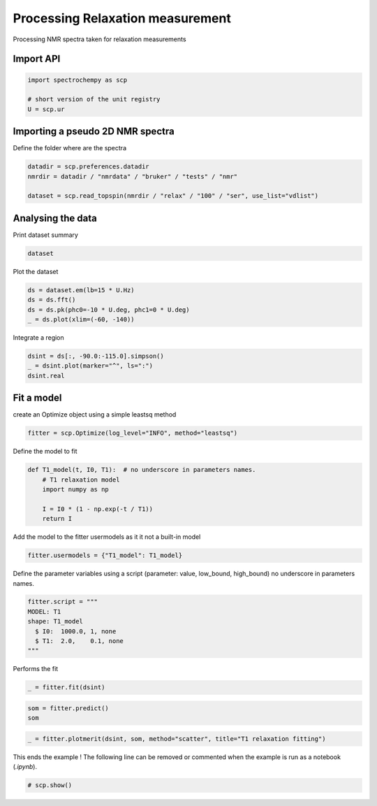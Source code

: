 
.. DO NOT EDIT.
.. THIS FILE WAS AUTOMATICALLY GENERATED BY SPHINX-GALLERY.
.. TO MAKE CHANGES, EDIT THE SOURCE PYTHON FILE:
.. "gettingstarted/examples/gallery/auto_examples_processing/nmr/plot_processing_nmr_relax.py"
.. LINE NUMBERS ARE GIVEN BELOW.

.. only:: html

    .. note::
        :class: sphx-glr-download-link-note

        :ref:`Go to the end <sphx_glr_download_gettingstarted_examples_gallery_auto_examples_processing_nmr_plot_processing_nmr_relax.py>`
        to download the full example code.

.. rst-class:: sphx-glr-example-title

.. _sphx_glr_gettingstarted_examples_gallery_auto_examples_processing_nmr_plot_processing_nmr_relax.py:


Processing Relaxation measurement
=================================
Processing NMR spectra taken for relaxation measurements

.. GENERATED FROM PYTHON SOURCE LINES 15-17

Import API
----------

.. GENERATED FROM PYTHON SOURCE LINES 17-22

.. code-block:: Python

    import spectrochempy as scp

    # short version of the unit registry
    U = scp.ur








.. GENERATED FROM PYTHON SOURCE LINES 23-26

Importing a pseudo 2D NMR spectra
---------------------------------
Define the folder where are the spectra

.. GENERATED FROM PYTHON SOURCE LINES 26-31

.. code-block:: Python

    datadir = scp.preferences.datadir
    nmrdir = datadir / "nmrdata" / "bruker" / "tests" / "nmr"

    dataset = scp.read_topspin(nmrdir / "relax" / "100" / "ser", use_list="vdlist")








.. GENERATED FROM PYTHON SOURCE LINES 32-35

Analysing the data
---------------------
Print dataset summary

.. GENERATED FROM PYTHON SOURCE LINES 35-37

.. code-block:: Python

    dataset






.. raw:: html

    <div class="output_subarea output_html rendered_html output_result">
    <table style='background:transparent'>
    <tr><td style='padding-right:5px; padding-bottom:0px; padding-top:0px; width:124px'><font color='green'>         name</font> </td><td style='text-align:left; padding-bottom:0px; padding-top:0px; border:.5px solid lightgray;  '> relax expno:100 procno:1 (SER)</td><tr>
    <tr><td style='padding-right:5px; padding-bottom:0px; padding-top:0px; width:124px'><font color='green'>       author</font> </td><td style='text-align:left; padding-bottom:0px; padding-top:0px; border:.5px solid lightgray;  '> runner@fv-az1670-365</td><tr>
    <tr><td style='padding-right:5px; padding-bottom:0px; padding-top:0px; width:124px'><font color='green'>      created</font> </td><td style='text-align:left; padding-bottom:0px; padding-top:0px; border:.5px solid lightgray;  '> 2025-02-18 09:38:44+00:00</td><tr>
    <tr><td style='padding-right:5px; padding-bottom:0px; padding-top:0px; width:124px'><strong>          DATA </strong></td><td style='text-align:left; padding-bottom:0px; padding-top:0px; padding-top:10px; '><hr/></td><tr>
    <tr><td style='padding-right:5px; padding-bottom:0px; padding-top:0px; width:124px'><font color='green'>        title</font> </td><td style='text-align:left; padding-bottom:0px; padding-top:0px; border:.5px solid lightgray;  '> intensity</td><tr>
    <tr><td style='padding-right:5px; padding-bottom:0px; padding-top:0px; width:124px'><font color='green'>       values</font> </td><td style='text-align:left; padding-bottom:0px; padding-top:0px; border:.5px solid lightgray;  '> <div><font color='blue'>         R[[  0.5522    2.137 ...   -1.437 -0.02603]<br/>           [   1.099    3.404 ...  -0.6497  -0.0129]<br/>           ...<br/>           [   1.603     5.99 ...    4.959  0.09235]<br/>           [    1.61     6.14 ...  -0.7725 -0.01501]] pp<br/>         I[[  -1.513   -2.733 ...    4.471  0.08437]<br/>           [  -2.496   -4.623 ...   -6.003  -0.1152]<br/>           ...<br/>           [   -4.25   -7.726 ...    4.695  0.08693]<br/>           [  -4.302    -7.69 ...    0.222 0.004867]] pp</font></div></td><tr>
    <tr><td style='padding-right:5px; padding-bottom:0px; padding-top:0px; width:124px'><font color='green'>        shape</font> </td><td style='text-align:left; padding-bottom:0px; padding-top:0px; border:.5px solid lightgray;  '> (y:9, x:1982(complex))</td><tr>
    <tr><td style='padding-right:5px; padding-bottom:0px; padding-top:0px; width:124px'><strong>     DIMENSION `x`</strong></td><td style='text-align:left; padding-bottom:0px; padding-top:0px; padding-top:10px; '><hr/></td><tr>
    <tr><td style='padding-right:5px; padding-bottom:0px; padding-top:0px; width:124px'><font color='green'>         size</font> </td><td style='text-align:left; padding-bottom:0px; padding-top:0px; border:.5px solid lightgray;  '> 1982</td><tr>
    <tr><td style='padding-right:5px; padding-bottom:0px; padding-top:0px; width:124px'><font color='green'>        title</font> </td><td style='text-align:left; padding-bottom:0px; padding-top:0px; border:.5px solid lightgray;  '> F2 acquisition time</td><tr>
    <tr><td style='padding-right:5px; padding-bottom:0px; padding-top:0px; width:124px'><font color='green'>  coordinates</font> </td><td style='text-align:left; padding-bottom:0px; padding-top:0px; border:.5px solid lightgray;  '> <div><font color='blue'>[       0      6.4 ... 1.267e+04 1.268e+04] µs</font></div></td><tr>
    <tr><td style='padding-right:5px; padding-bottom:0px; padding-top:0px; width:124px'><strong>     DIMENSION `y`</strong></td><td style='text-align:left; padding-bottom:0px; padding-top:0px; padding-top:10px; '><hr/></td><tr>
    <tr><td style='padding-right:5px; padding-bottom:0px; padding-top:0px; width:124px'><font color='green'>         size</font> </td><td style='text-align:left; padding-bottom:0px; padding-top:0px; border:.5px solid lightgray;  '> 9</td><tr>
    <tr><td style='padding-right:5px; padding-bottom:0px; padding-top:0px; width:124px'><font color='green'>        title</font> </td><td style='text-align:left; padding-bottom:0px; padding-top:0px; border:.5px solid lightgray;  '> time</td><tr>
    <tr><td style='padding-right:5px; padding-bottom:0px; padding-top:0px; width:124px'><font color='green'>  coordinates</font> </td><td style='text-align:left; padding-bottom:0px; padding-top:0px; border:.5px solid lightgray;  '> <div><font color='blue'>[       1        2 ...       20       50] s</font></div></td><tr>
    </table>
    </div>
    <br />
    <br />

.. GENERATED FROM PYTHON SOURCE LINES 38-39

Plot the dataset

.. GENERATED FROM PYTHON SOURCE LINES 39-45

.. code-block:: Python

    ds = dataset.em(lb=15 * U.Hz)
    ds = ds.fft()
    ds = ds.pk(phc0=-10 * U.deg, phc1=0 * U.deg)
    _ = ds.plot(xlim=(-60, -140))





.. image-sg:: /gettingstarted/examples/gallery/auto_examples_processing/nmr/images/sphx_glr_plot_processing_nmr_relax_001.png
   :alt: plot processing nmr relax
   :srcset: /gettingstarted/examples/gallery/auto_examples_processing/nmr/images/sphx_glr_plot_processing_nmr_relax_001.png
   :class: sphx-glr-single-img





.. GENERATED FROM PYTHON SOURCE LINES 46-47

Integrate a region

.. GENERATED FROM PYTHON SOURCE LINES 47-51

.. code-block:: Python

    dsint = ds[:, -90.0:-115.0].simpson()
    _ = dsint.plot(marker="^", ls=":")
    dsint.real




.. image-sg:: /gettingstarted/examples/gallery/auto_examples_processing/nmr/images/sphx_glr_plot_processing_nmr_relax_002.png
   :alt: plot processing nmr relax
   :srcset: /gettingstarted/examples/gallery/auto_examples_processing/nmr/images/sphx_glr_plot_processing_nmr_relax_002.png
   :class: sphx-glr-single-img



.. raw:: html

    <div class="output_subarea output_html rendered_html output_result">
    <table style='background:transparent'>
    <tr><td style='padding-right:5px; padding-bottom:0px; padding-top:0px; width:124px'><font color='green'>         name</font> </td><td style='text-align:left; padding-bottom:0px; padding-top:0px; border:.5px solid lightgray;  '> relax expno:100 procno:1 (SER)</td><tr>
    <tr><td style='padding-right:5px; padding-bottom:0px; padding-top:0px; width:124px'><font color='green'>       author</font> </td><td style='text-align:left; padding-bottom:0px; padding-top:0px; border:.5px solid lightgray;  '> runner@fv-az1670-365</td><tr>
    <tr><td style='padding-right:5px; padding-bottom:0px; padding-top:0px; width:124px'><font color='green'>      created</font> </td><td style='text-align:left; padding-bottom:0px; padding-top:0px; border:.5px solid lightgray;  '> 2025-02-18 09:38:44+00:00</td><tr>
    <tr><td style='padding-right:5px; padding-bottom:0px; padding-top:0px; width:124px'><font color='green'>  description</font> </td><td style='text-align:left; padding-bottom:0px; padding-top:0px; border:.5px solid lightgray;  '> <div>Integration of NDDataset 'relax expno:100 procno:1 (SER)' along dim: 'x'.</div></td><tr>
    <tr><td style='padding-right:5px; padding-bottom:0px; padding-top:0px; width:124px'><font color='green'>      history</font> </td><td style='text-align:left; padding-bottom:0px; padding-top:0px; border:.5px solid lightgray;  '> <div>2025-02-18 09:38:44+00:00> Dataset resulting from application of `simpson` method</div></td><tr>
    <tr><td style='padding-right:5px; padding-bottom:0px; padding-top:0px; width:124px'><strong>          DATA </strong></td><td style='text-align:left; padding-bottom:0px; padding-top:0px; padding-top:10px; '><hr/></td><tr>
    <tr><td style='padding-right:5px; padding-bottom:0px; padding-top:0px; width:124px'><font color='green'>        title</font> </td><td style='text-align:left; padding-bottom:0px; padding-top:0px; border:.5px solid lightgray;  '> area</td><tr>
    <tr><td style='padding-right:5px; padding-bottom:0px; padding-top:0px; width:124px'><font color='green'>       values</font> </td><td style='text-align:left; padding-bottom:0px; padding-top:0px; border:.5px solid lightgray;  '> <div><font color='blue'>         [    1556     2472 ...     4253     4284] pp⋅ppm</font></div></td><tr>
    <tr><td style='padding-right:5px; padding-bottom:0px; padding-top:0px; width:124px'><font color='green'>         size</font> </td><td style='text-align:left; padding-bottom:0px; padding-top:0px; border:.5px solid lightgray;  '> 9</td><tr>
    <tr><td style='padding-right:5px; padding-bottom:0px; padding-top:0px; width:124px'><strong>     DIMENSION `y`</strong></td><td style='text-align:left; padding-bottom:0px; padding-top:0px; padding-top:10px; '><hr/></td><tr>
    <tr><td style='padding-right:5px; padding-bottom:0px; padding-top:0px; width:124px'><font color='green'>         size</font> </td><td style='text-align:left; padding-bottom:0px; padding-top:0px; border:.5px solid lightgray;  '> 9</td><tr>
    <tr><td style='padding-right:5px; padding-bottom:0px; padding-top:0px; width:124px'><font color='green'>        title</font> </td><td style='text-align:left; padding-bottom:0px; padding-top:0px; border:.5px solid lightgray;  '> time</td><tr>
    <tr><td style='padding-right:5px; padding-bottom:0px; padding-top:0px; width:124px'><font color='green'>  coordinates</font> </td><td style='text-align:left; padding-bottom:0px; padding-top:0px; border:.5px solid lightgray;  '> <div><font color='blue'>[       1        2 ...       20       50] s</font></div></td><tr>
    </table>
    </div>
    <br />
    <br />

.. GENERATED FROM PYTHON SOURCE LINES 52-55

Fit a model
-----------
create an Optimize object using a simple leastsq method

.. GENERATED FROM PYTHON SOURCE LINES 55-58

.. code-block:: Python

    fitter = scp.Optimize(log_level="INFO", method="leastsq")









.. GENERATED FROM PYTHON SOURCE LINES 59-60

Define the model to fit

.. GENERATED FROM PYTHON SOURCE LINES 60-68

.. code-block:: Python

    def T1_model(t, I0, T1):  # no underscore in parameters names.
        # T1 relaxation model
        import numpy as np

        I = I0 * (1 - np.exp(-t / T1))
        return I









.. GENERATED FROM PYTHON SOURCE LINES 69-70

Add the model to the fitter usermodels as it it not a built-in model

.. GENERATED FROM PYTHON SOURCE LINES 70-72

.. code-block:: Python

    fitter.usermodels = {"T1_model": T1_model}








.. GENERATED FROM PYTHON SOURCE LINES 73-76

Define the parameter variables using a script
(parameter: value, low_bound,  high_bound)
no underscore in parameters names.

.. GENERATED FROM PYTHON SOURCE LINES 76-83

.. code-block:: Python

    fitter.script = """
    MODEL: T1
    shape: T1_model
      $ I0:  1000.0, 1, none
      $ T1:  2.0,    0.1, none
    """








.. GENERATED FROM PYTHON SOURCE LINES 84-85

Performs the fit

.. GENERATED FROM PYTHON SOURCE LINES 85-87

.. code-block:: Python

    _ = fitter.fit(dsint)





.. rst-class:: sphx-glr-script-out

 .. code-block:: none

        



.. GENERATED FROM PYTHON SOURCE LINES 88-91

.. code-block:: Python

    som = fitter.predict()
    som






.. raw:: html

    <div class="output_subarea output_html rendered_html output_result">
    <table style='background:transparent'>
    <tr><td style='padding-right:5px; padding-bottom:0px; padding-top:0px; width:124px'><font color='green'>         name</font> </td><td style='text-align:left; padding-bottom:0px; padding-top:0px; border:.5px solid lightgray;  '> relax expno:100 procno:1 (SER)_Optimize.inverse_transform</td><tr>
    <tr><td style='padding-right:5px; padding-bottom:0px; padding-top:0px; width:124px'><font color='green'>       author</font> </td><td style='text-align:left; padding-bottom:0px; padding-top:0px; border:.5px solid lightgray;  '> runner@fv-az1670-365</td><tr>
    <tr><td style='padding-right:5px; padding-bottom:0px; padding-top:0px; width:124px'><font color='green'>      created</font> </td><td style='text-align:left; padding-bottom:0px; padding-top:0px; border:.5px solid lightgray;  '> 2025-02-18 09:38:44+00:00</td><tr>
    <tr><td style='padding-right:5px; padding-bottom:0px; padding-top:0px; width:124px'><font color='green'>      history</font> </td><td style='text-align:left; padding-bottom:0px; padding-top:0px; border:.5px solid lightgray;  '> <div>2025-02-18 09:38:44+00:00> Created using method Optimize.inverse_transform</div></td><tr>
    <tr><td style='padding-right:5px; padding-bottom:0px; padding-top:0px; width:124px'><strong>          DATA </strong></td><td style='text-align:left; padding-bottom:0px; padding-top:0px; padding-top:10px; '><hr/></td><tr>
    <tr><td style='padding-right:5px; padding-bottom:0px; padding-top:0px; width:124px'><font color='green'>        title</font> </td><td style='text-align:left; padding-bottom:0px; padding-top:0px; border:.5px solid lightgray;  '> area</td><tr>
    <tr><td style='padding-right:5px; padding-bottom:0px; padding-top:0px; width:124px'><font color='green'>       values</font> </td><td style='text-align:left; padding-bottom:0px; padding-top:0px; border:.5px solid lightgray;  '> <div><font color='blue'>         [    1500     2467 ...     4223     4223] pp⋅ppm</font></div></td><tr>
    <tr><td style='padding-right:5px; padding-bottom:0px; padding-top:0px; width:124px'><font color='green'>         size</font> </td><td style='text-align:left; padding-bottom:0px; padding-top:0px; border:.5px solid lightgray;  '> 9</td><tr>
    <tr><td style='padding-right:5px; padding-bottom:0px; padding-top:0px; width:124px'><strong>     DIMENSION `y`</strong></td><td style='text-align:left; padding-bottom:0px; padding-top:0px; padding-top:10px; '><hr/></td><tr>
    <tr><td style='padding-right:5px; padding-bottom:0px; padding-top:0px; width:124px'><font color='green'>         size</font> </td><td style='text-align:left; padding-bottom:0px; padding-top:0px; border:.5px solid lightgray;  '> 9</td><tr>
    <tr><td style='padding-right:5px; padding-bottom:0px; padding-top:0px; width:124px'><font color='green'>        title</font> </td><td style='text-align:left; padding-bottom:0px; padding-top:0px; border:.5px solid lightgray;  '> time</td><tr>
    <tr><td style='padding-right:5px; padding-bottom:0px; padding-top:0px; width:124px'><font color='green'>  coordinates</font> </td><td style='text-align:left; padding-bottom:0px; padding-top:0px; border:.5px solid lightgray;  '> <div><font color='blue'>[       1        2 ...       20       50] s</font></div></td><tr>
    </table>
    </div>
    <br />
    <br />

.. GENERATED FROM PYTHON SOURCE LINES 92-94

.. code-block:: Python

    _ = fitter.plotmerit(dsint, som, method="scatter", title="T1 relaxation fitting")




.. image-sg:: /gettingstarted/examples/gallery/auto_examples_processing/nmr/images/sphx_glr_plot_processing_nmr_relax_003.png
   :alt: T1 relaxation fitting
   :srcset: /gettingstarted/examples/gallery/auto_examples_processing/nmr/images/sphx_glr_plot_processing_nmr_relax_003.png
   :class: sphx-glr-single-img





.. GENERATED FROM PYTHON SOURCE LINES 95-97

This ends the example ! The following line can be removed or commented
when the example is run as a notebook (`.ipynb`).

.. GENERATED FROM PYTHON SOURCE LINES 97-99

.. code-block:: Python


    # scp.show()








.. rst-class:: sphx-glr-timing

   **Total running time of the script:** (0 minutes 0.613 seconds)


.. _sphx_glr_download_gettingstarted_examples_gallery_auto_examples_processing_nmr_plot_processing_nmr_relax.py:

.. only:: html

  .. container:: sphx-glr-footer sphx-glr-footer-example

    .. container:: sphx-glr-download sphx-glr-download-jupyter

      :download:`Download Jupyter notebook: plot_processing_nmr_relax.ipynb <plot_processing_nmr_relax.ipynb>`

    .. container:: sphx-glr-download sphx-glr-download-python

      :download:`Download Python source code: plot_processing_nmr_relax.py <plot_processing_nmr_relax.py>`

    .. container:: sphx-glr-download sphx-glr-download-zip

      :download:`Download zipped: plot_processing_nmr_relax.zip <plot_processing_nmr_relax.zip>`
